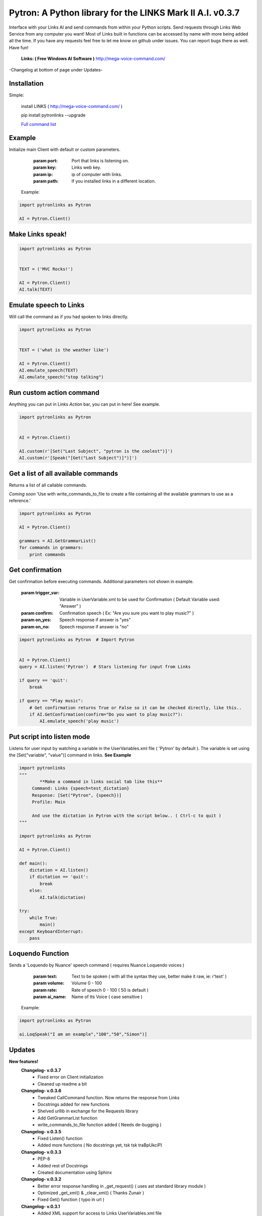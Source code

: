==========================================================
Pytron: A Python library for the LINKS Mark II A.I. v0.3.7
==========================================================

Interface with your Links AI and send commands from within your Python scripts. Send requests through Links Web Service
from any computer you want! Most of Links built in functions can be accessed by name with more being added all the time.
If you have any requests feel free to let me know on github under issues. You can report bugs there as well. Have fun!

  **Links: ( Free Windows AI Software )**
  http://mega-voice-command.com/

-Changelog at bottom of page under Updates-

Installation
============

Simple:

    install LINKS   ( http://mega-voice-command.com/ )

    pip install pytronlinks --upgrade

    `Full command list <http://pythonhosted.org/pytronlinks/genindex.html>`_ 



Example
=======

Initialize main Client with default or custom parameters.

        :param port: Port that links is listening on.
        :param key: Links web key.
        :param ip: ip of computer with links.
        :param path: If you installed links in a different location.

    Example:

.. code-block:: python

    import pytronlinks as Pytron

    AI = Pytron.Client()


Make Links speak!
=================

.. code-block:: python

    import pytronlinks as Pytron


    TEXT = ('MVC Rocks!')

    AI = Pytron.Client()
    AI.talk(TEXT)


Emulate speech to Links
=======================

Will call the command as if you had spoken to links directly.

.. code-block:: python

    import pytronlinks as Pytron


    TEXT = ('what is the weather like')

    AI = Pytron.Client()
    AI.emulate_speech(TEXT)
    AI.emulate_speech("stop talking")


Run custom action command
=========================

Anything you can put in Links *Action* bar, you can put in here! See example.

.. code-block:: python

    import pytronlinks as Pytron


    AI = Pytron.Client()

    AI.custom(r'[Set("Last Subject", "pytron is the coolest")]')
    AI.custom(r'[Speak("[Get("Last Subject")]")]')


Get a list of all available commands
====================================

Returns a list of all callable commands.

*Coming soon*
'Use with write_commands_to_file to create a file containing all the available grammars to use as a reference.'

.. code-block:: python

    import pytronlinks as Pytron

    AI = Pytron.Client()

    grammars = AI.GetGrammarList()
    for commands in grammars:
        print commands


Get confirmation
================

Get confirmation before executing commands. Additional parameters not shown in example.

        :param trigger_var: Variable in UserVariable.xml to be used for Confirmation ( Default Variable used: "Answer" )
        :param confirm: Confirmation speech ( Ex: "Are you sure you want to play music?" )
        :param on_yes: Speech response if answer is "yes"
        :param on_no: Speech response if answer is "no"

.. code-block:: python

    import pytronlinks as Pytron  # Import Pytron


    AI = Pytron.Client()
    query = AI.listen('Pytron')  # Stars listening for input from Links

    if query == 'quit':
        break

    if query == "Play music":
        # Get confirmation returns True or False so it can be checked directly, like this..
        if AI.GetConfirmation(confirm="Do you want to play music?"):
            AI.emulate_speech('play music')


Put script into listen mode
===========================

Listens for user input by watching a variable in the UserVariables.xml file ( 'Pytron' by default ). The variable is
set using the [Set("variable", "value")] command in links. **See Example**

.. code-block:: python

    import pytronlinks
    """
            **Make a command in links social tab like this**
         Command: Links {speech=test_dictation}
         Response: [Set("Pytron", {speech})]
         Profile: Main

         And use the dictation in Pytron with the script below.. ( Ctrl-c to quit )
    """

    import pytronlinks as Pytron

    AI = Pytron.Client()

    def main():
        dictation = AI.listen()
        if dictation == 'quit':
            break
        else:
            AI.talk(dictation)

    try:
        while True:
            main()
    except KeyboardInterrupt:
        pass


Loquendo Function
=================

Sends a 'Loquendo by Nuance' speech command ( requires Nuance Loquendo voices )

        :param text: Text to be spoken ( with all the syntax they use, better make it raw, ie: r'text' )
        :param volume: Volume 0 - 100
        :param rate: Rate of speech 0 - 100 ( 50 is default )
        :param ai_name: Name of tts Voice ( case sensitive )

  Example:

.. code-block:: python

    import pytronlinks as Pytron

    ai.LoqSpeak("I am an example","100","50","Simon")]

Updates
=======

**New features!**
    **Changelog- v.0.3.7**
      - Fixed error on Client initialization
      - Cleaned up readme a bit

    **Changelog- v.0.3.6**
      - Tweaked CallCommand function. Now returns the response from Links
      - Docstrings added for new functions
      - Shelved urllib in exchange for the Requests library
      - Add GetGrammarList function
      - write_commands_to_file function added ( Needs de-bugging )

    **Changelog- v.0.3.5**
      - Fixed Listen() function
      - Added more functions ( No docstrings yet, tsk tsk traBpUkciP)

    **Changelog- v.0.3.3**
      - PEP-8
      - Added rest of Docstrings
      - Created documentation using Sphinx

    **Changelog- v.0.3.2**
      - Better error response handling in _get_request() ( uses ast standard library module )
      - Optimized _get_xml() & _clear_xml() ( Thanks Zunair )
      - Fixed Get() function  ( typo in url )

    **Changelog- v.0.3.1**
      - Added XML support for access to Links UserVariables.xml file
      - Added more function wrappers - [Get("")], [Set("", "")]

    **Changelog- v.0.2.1**
      - Added APPDATA as default path to LINKS Install ( ai = pytronlinks.Client() )
      - Added 'Loquendo by Nuance' function wrapper
      - Added a bunch of other LINKS function as well ( check the README )
      - Adding get json response verification ( Adding type of response as parameter )
      - Added custom function parser



Authors
=======

Scott Doucet / aka: traBpUkciP / aka: Duroktar / `<https://github.com/Duroktar/>`__

